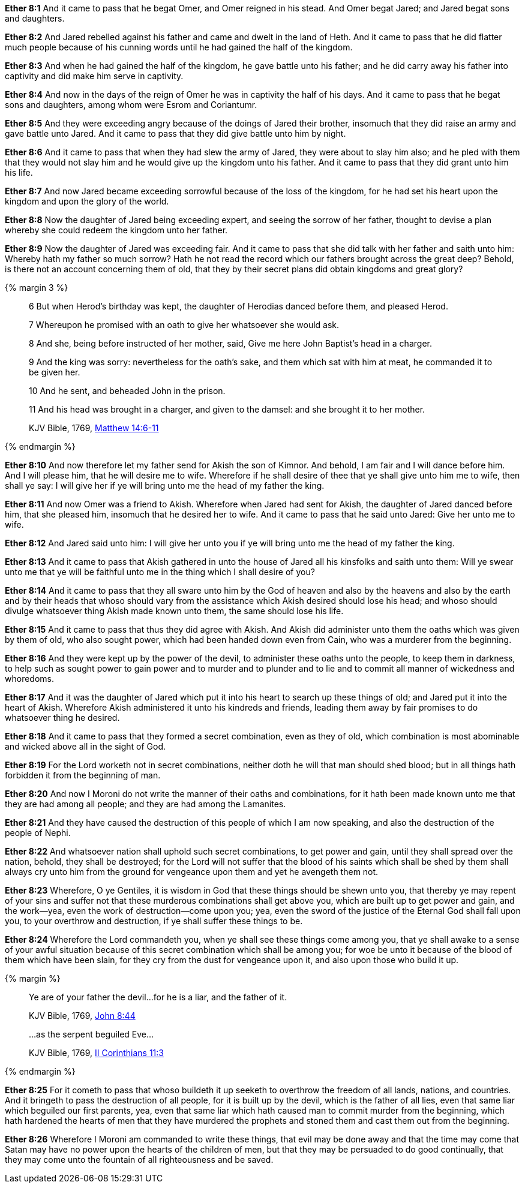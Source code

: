 *Ether 8:1* And it came to pass that he begat Omer, and Omer reigned in his stead. And Omer begat Jared; and Jared begat sons and daughters.

*Ether 8:2* And Jared rebelled against his father and came and dwelt in the land of Heth. And it came to pass that he did flatter much people because of his cunning words until he had gained the half of the kingdom.

*Ether 8:3* And when he had gained the half of the kingdom, he gave battle unto his father; and he did carry away his father into captivity and did make him serve in captivity.

*Ether 8:4* And now in the days of the reign of Omer he was in captivity the half of his days. And it came to pass that he begat sons and daughters, among whom were Esrom and Coriantumr.

*Ether 8:5* And they were exceeding angry because of the doings of Jared their brother, insomuch that they did raise an army and gave battle unto Jared. And it came to pass that they did give battle unto him by night.

*Ether 8:6* And it came to pass that when they had slew the army of Jared, they were about to slay him also; and he pled with them that they would not slay him and he would give up the kingdom unto his father. And it came to pass that they did grant unto him his life.

*Ether 8:7* And now Jared became exceeding sorrowful because of the loss of the kingdom, for he had set his heart upon the kingdom and upon the glory of the world.

*Ether 8:8* Now the daughter of Jared being exceeding expert, and seeing the sorrow of her father, thought to devise a plan whereby she could redeem the kingdom unto her father.

*Ether 8:9* Now the daughter of Jared was exceeding fair. And it came to pass that she did talk with her father and saith unto him: Whereby hath my father so much sorrow? Hath he not read the record which our fathers brought across the great deep? Behold, is there not an account concerning them of old, that they by their secret plans did obtain kingdoms and great glory?

{% margin 3 %}
____

6 But when Herod's birthday was kept, the daughter of Herodias danced before them, and pleased Herod.

7 Whereupon he promised with an oath to give her whatsoever she would ask.

8 And she, being before instructed of her mother, said, Give me here John Baptist's head in a charger.

9 And the king was sorry: nevertheless for the oath's sake, and them which sat with him at meat, he commanded it to be given her.

10 And he sent, and beheaded John in the prison.

11 And his head was brought in a charger, and given to the damsel: and she brought it to her mother.

[small]#KJV Bible, 1769, http://www.kingjamesbibleonline.org/Matthew-Chapter-14/[Matthew 14:6-11]#
____
{% endmargin %}

*Ether 8:10* And now therefore let my father send for Akish the son of Kimnor. [highlight-orange]#And behold, I am fair and I will dance before him. And I will please him, that he will desire me to wife. Wherefore if he shall desire of thee that ye shall give unto him me to wife, then shall ye say: I will give her if ye will bring unto me the head of my father the king.#

*Ether 8:11* [highlight-orange]#And now Omer was a friend to Akish. Wherefore when Jared had sent for Akish, the daughter of Jared danced before him, that she pleased him, insomuch that he desired her to wife. And it came to pass that he said unto Jared: Give her unto me to wife.#

*Ether 8:12* [highlight-orange]#And Jared said unto him: I will give her unto you if ye will bring unto me the head of my father the king.#

*Ether 8:13* And it came to pass that Akish gathered in unto the house of Jared all his kinsfolks and saith unto them: Will ye swear unto me that ye will be faithful unto me in the thing which I shall desire of you?

*Ether 8:14* And it came to pass that they all sware unto him by the God of heaven and also by the heavens and also by the earth and by their heads that whoso should vary from the assistance which Akish desired should lose his head; and whoso should divulge whatsoever thing Akish made known unto them, the same should lose his life.

*Ether 8:15* And it came to pass that thus they did agree with Akish. And Akish did administer unto them the oaths which was given by them of old, who also sought power, which had been handed down even from Cain, who was a murderer from the beginning.

*Ether 8:16* And they were kept up by the power of the devil, to administer these oaths unto the people, to keep them in darkness, to help such as sought power to gain power and to murder and to plunder and to lie and to commit all manner of wickedness and whoredoms.

*Ether 8:17* And it was the daughter of Jared which put it into his heart to search up these things of old; and Jared put it into the heart of Akish. Wherefore Akish administered it unto his kindreds and friends, leading them away by fair promises to do whatsoever thing he desired.

*Ether 8:18* And it came to pass that they formed a secret combination, even as they of old, which combination is most abominable and wicked above all in the sight of God.

*Ether 8:19* For the Lord worketh not in secret combinations, neither doth he will that man should shed blood; but in all things hath forbidden it from the beginning of man.

*Ether 8:20* And now I Moroni do not write the manner of their oaths and combinations, for it hath been made known unto me that they are had among all people; and they are had among the Lamanites.

*Ether 8:21* And they have caused the destruction of this people of which I am now speaking, and also the destruction of the people of Nephi.

*Ether 8:22* And whatsoever nation shall uphold such secret combinations, to get power and gain, until they shall spread over the nation, behold, they shall be destroyed; for the Lord will not suffer that the blood of his saints which shall be shed by them shall always cry unto him from the ground for vengeance upon them and yet he avengeth them not.

*Ether 8:23* Wherefore, O ye Gentiles, it is wisdom in God that these things should be shewn unto you, that thereby ye may repent of your sins and suffer not that these murderous combinations shall get above you, which are built up to get power and gain, and the work--yea, even the work of destruction--come upon you; yea, even the sword of the justice of the Eternal God shall fall upon you, to your overthrow and destruction, if ye shall suffer these things to be.

*Ether 8:24* Wherefore the Lord commandeth you, when ye shall see these things come among you, that ye shall awake to a sense of your awful situation because of this secret combination which shall be among you; for woe be unto it because of the blood of them which have been slain, for they cry from the dust for vengeance upon it, and also upon those who build it up.

{% margin %}
____
Ye are of your father the devil...for he is a liar, and the father of it.

[small]#KJV Bible, 1769, http://www.kingjamesbibleonline.org/John-Chapter-8/[John 8:44]#
____
____
...as the serpent beguiled Eve...

[small]#KJV Bible, 1769, http://www.kingjamesbibleonline.org/2-Corinthians-Chapter-11/[II Corinthians 11:3]#
____
{% endmargin %}

*Ether 8:25* For it cometh to pass that whoso buildeth it up seeketh to overthrow the freedom of all lands, nations, and countries. And it bringeth to pass the destruction of all people, for it is built up by the [highlight-orange]#devil, which is the father of all lies#, even that same liar which [highlight-orange]#beguiled our first parents#, yea, even that same liar which hath caused man to commit murder from the beginning, which hath hardened the hearts of men that they have murdered the prophets and stoned them and cast them out from the beginning.

*Ether 8:26* Wherefore I Moroni am commanded to write these things, that evil may be done away and that the time may come that Satan may have no power upon the hearts of the children of men, but that they may be persuaded to do good continually, that they may come unto the fountain of all righteousness and be saved.

